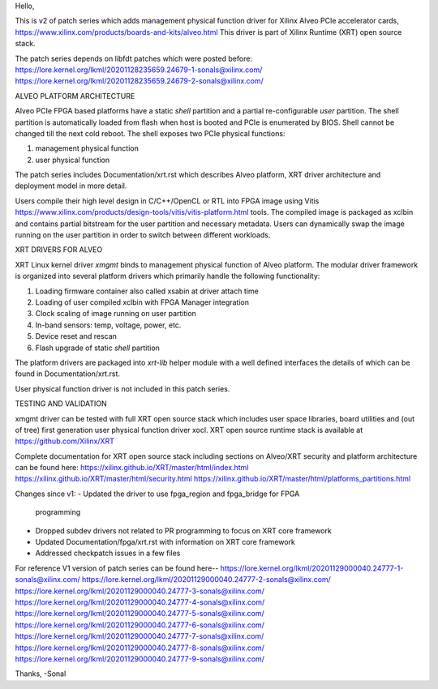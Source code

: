 Hello,

This is v2 of patch series which adds management physical function driver
for Xilinx Alveo PCIe accelerator cards,
https://www.xilinx.com/products/boards-and-kits/alveo.html
This driver is part of Xilinx Runtime (XRT) open source stack.

The patch series depends on libfdt patches which were posted before:
https://lore.kernel.org/lkml/20201128235659.24679-1-sonals@xilinx.com/
https://lore.kernel.org/lkml/20201128235659.24679-2-sonals@xilinx.com/

ALVEO PLATFORM ARCHITECTURE

Alveo PCIe FPGA based platforms have a static *shell* partition and a partial
re-configurable *user* partition. The shell partition is automatically loaded from
flash when host is booted and PCIe is enumerated by BIOS. Shell cannot be changed
till the next cold reboot. The shell exposes two PCIe physical functions:

1. management physical function
2. user physical function

The patch series includes Documentation/xrt.rst which describes Alveo
platform, XRT driver architecture and deployment model in more detail.

Users compile their high level design in C/C++/OpenCL or RTL into FPGA image
using Vitis https://www.xilinx.com/products/design-tools/vitis/vitis-platform.html
tools. The compiled image is packaged as xclbin and contains partial bitstream
for the user partition and necessary metadata. Users can dynamically swap the
image running on the user partition in order to switch between different workloads.

XRT DRIVERS FOR ALVEO

XRT Linux kernel driver *xmgmt* binds to management physical function of
Alveo platform. The modular driver framework is organized into several
platform drivers which primarily handle the following functionality:

1.  Loading firmware container also called xsabin at driver attach time
2.  Loading of user compiled xclbin with FPGA Manager integration
3.  Clock scaling of image running on user partition
4.  In-band sensors: temp, voltage, power, etc.
5.  Device reset and rescan
6.  Flash upgrade of static *shell* partition

The platform drivers are packaged into *xrt-lib* helper module with a well
defined interfaces the details of which can be found in Documentation/xrt.rst.

User physical function driver is not included in this patch series.

TESTING AND VALIDATION

xmgmt driver can be tested with full XRT open source stack which includes
user space libraries, board utilities and (out of tree) first generation
user physical function driver xocl. XRT open source runtime stack is
available at https://github.com/Xilinx/XRT

Complete documentation for XRT open source stack including sections on
Alveo/XRT security and platform architecture can be found here:
https://xilinx.github.io/XRT/master/html/index.html
https://xilinx.github.io/XRT/master/html/security.html
https://xilinx.github.io/XRT/master/html/platforms_partitions.html

Changes since v1:
- Updated the driver to use fpga_region and fpga_bridge for FPGA
  programming
- Dropped subdev drivers not related to PR programming to focus on XRT
  core framework
- Updated Documentation/fpga/xrt.rst with information on XRT core framework
- Addressed checkpatch issues in a few files

For reference V1 version of patch series can be found here--
https://lore.kernel.org/lkml/20201129000040.24777-1-sonals@xilinx.com/
https://lore.kernel.org/lkml/20201129000040.24777-2-sonals@xilinx.com/
https://lore.kernel.org/lkml/20201129000040.24777-3-sonals@xilinx.com/
https://lore.kernel.org/lkml/20201129000040.24777-4-sonals@xilinx.com/
https://lore.kernel.org/lkml/20201129000040.24777-5-sonals@xilinx.com/
https://lore.kernel.org/lkml/20201129000040.24777-6-sonals@xilinx.com/
https://lore.kernel.org/lkml/20201129000040.24777-7-sonals@xilinx.com/
https://lore.kernel.org/lkml/20201129000040.24777-8-sonals@xilinx.com/
https://lore.kernel.org/lkml/20201129000040.24777-9-sonals@xilinx.com/

Thanks,
-Sonal
